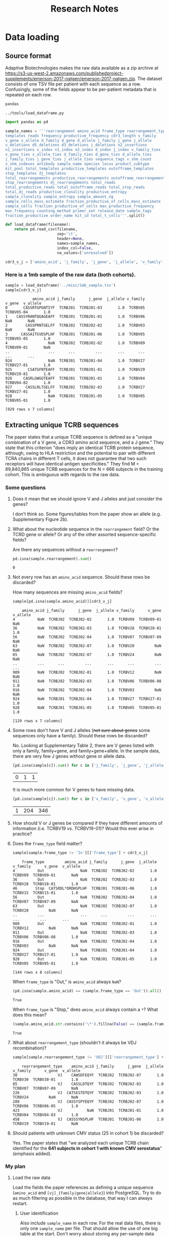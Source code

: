 #+TITLE: Research Notes
* Data loading
** Source format
Adaptive Biotechnologies makes the raw data available as a zip archive at [[https://s3-us-west-2.amazonaws.com/publishedproject-supplements/emerson-2017-natgen/emerson-2017-natgen.zip]].
The dataset consists of one TSV file per patient with each sequence as a row.
Confusingly, some of the fields appear to be per-patient metadata that is repeated on each row.

#+BEGIN_SRC txt :noweb yes :exports none :tangle ../tools/requirements.txt
<<requirements>>
#+END_SRC

#+BEGIN_SRC txt :noweb-ref requirements :exports code
pandas
#+END_SRC

#+NAME: load_data
#+CAPTION: =../tools/load_dataframe.py=
#+BEGIN_SRC python :tangle ../tools/load_dataframe.py :exports code
import pandas as pd

sample_names = '''rearrangement amino_acid frame_type rearrangement_type
templates reads frequency productive_frequency cdr3_length v_family
v_gene v_allele d_family d_gene d_allele j_family j_gene j_allele
v_deletions d5_deletions d3_deletions j_deletions n2_insertions
n1_insertions v_index n1_index n2_index d_index j_index v_family_ties
v_gene_ties v_allele_ties d_family_ties d_gene_ties d_allele_ties
j_family_ties j_gene_ties j_allele_ties sequence_tags v_shm_count
v_shm_indexes antibody sample_name species locus product_subtype
kit_pool total_templates productive_templates outofframe_templates
stop_templates dj_templates
total_rearrangements productive_rearrangements outofframe_rearrangements
stop_rearrangements dj_rearrangements total_reads
total_productive_reads total_outofframe_reads total_stop_reads
total_dj_reads productive_clonality productive_entropy
sample_clonality sample_entropy sample_amount_ng
sample_cells_mass_estimate fraction_productive_of_cells_mass_estimate
sample_cells fraction_productive_of_cells max_productive_frequency
max_frequency counting_method primer_set release_date sample_tags
fraction_productive order_name kit_id total_t_cells'''.split()

def load_dataframe(filename):
    return pd.read_csv(filename,
                       sep='\t',
                       header=None,
                       names=sample_names,
                       index_col=False,
                       na_values=['unresolved'])

cdr3_v_j = ['amino_acid', 'j_family', 'j_gene', 'j_allele', 'v_family', 'v_gene', 'v_allele']
#+END_SRC

*** Here is a 1mb sample of the raw data (both cohorts).
#+BEGIN_SRC python :session sample :noweb yes :exports none
<<load_dataframe>>
#+END_SRC

#+RESULTS[a64d2268d5812a0e11b86288b04545af308dff04]:

#+BEGIN_SRC python :session sample :exports both
sample = load_dataframe('../misc/1mb_sample.tsv')
sample[cdr3_v_j]
#+END_SRC

#+RESULTS[eb3ba7a1a52d0e39f97e2e5d77ef7824d2e01e1d]:
#+begin_example
            amino_acid j_family      j_gene  j_allele v_family      v_gene  v_allele
0       CASSRTGPGNTIYF  TCRBJ01  TCRBJ01-03       1.0  TCRBV05  TCRBV05-04       1.0
1    CASSYRANTQGAGEAFF  TCRBJ01  TCRBJ01-01       1.0  TCRBV06         NaN       NaN
2        CASSPRNTGELFF  TCRBJ02  TCRBJ02-02       1.0  TCRBV03         NaN       NaN
3      CASSAITGVDSPLHF  TCRBJ01  TCRBJ01-06       1.0  TCRBV05  TCRBV05-05       1.0
4                  NaN  TCRBJ02  TCRBJ02-02       1.0  TCRBV09  TCRBV09-01       NaN
..                 ...      ...         ...       ...      ...         ...       ...
924                NaN  TCRBJ01  TCRBJ01-04       1.0  TCRBV27  TCRBV27-01       1.0
925       CSATGFNTEAFF  TCRBJ01  TCRBJ01-01       1.0  TCRBV29  TCRBV29-01       1.0
926     CASRLGWGGTEAFF  TCRBJ01  TCRBJ01-01       1.0  TCRBV04  TCRBV04-02       1.0
927      CASSLRLTGELFF  TCRBJ02  TCRBJ02-02       1.0  TCRBV27  TCRBV27-01       1.0
928                NaN  TCRBJ01  TCRBJ01-05       1.0  TCRBV05  TCRBV05-01       1.0

[929 rows x 7 columns]
#+end_example

** Extracting unique TCRB sequences
The paper states that a unique TCRB sequence is defined as a "unique combination of a V gene, a CDR3 amino acid sequence, and a J gene."
They state that this criterion "does imply an identical TCRB protein sequence, although, owing to HLA restriction and the potential to pair with different TCRA chains in different T cells, it does not guarantee that two such receptors will have identical antigen specificities."
They find M = 89,840,865 unique TCRB sequences for the N = 666 subjects in the training cohort.
This is ambiguous with regards to the raw data.
*** Some questions
**** Does it mean that we should ignore V and J alleles and just consider the genes?
I don't think so. Some figures/tables from the paper show an allele (e.g. Supplementary Figure 2b).
**** What about the nucleotide sequence in the =rearrangement= field? Or the TCRD gene or allele? Or any of the other assorted sequence-specific fields?
Are there any sequences without a =rearrangement=?
#+BEGIN_SRC python :session sample :exports both
pd.isna(sample.rearrangement).sum()
#+END_SRC

#+RESULTS[e80536b5f93f1b2aaee3434b4ce89d5ce9f0ebae]:
: 0

**** Not every row has an =amino_acid= sequence. Should these rows be discarded?
How many sequences are missing =amino_acid= fields?
#+BEGIN_SRC python :session sample :exports both
sample[pd.isna(sample.amino_acid)][cdr3_v_j]
#+END_SRC

#+RESULTS[ee7484bcc0c7af6061eac28468e39f3fd7d699dc]:
#+begin_example
    amino_acid j_family      j_gene  j_allele v_family      v_gene  v_allele
4          NaN  TCRBJ02  TCRBJ02-02       1.0  TCRBV09  TCRBV09-01       NaN
36         NaN  TCRBJ02  TCRBJ02-03       1.0  TCRBV28  TCRBV28-01       1.0
56         NaN  TCRBJ02  TCRBJ02-04       1.0  TCRBV07  TCRBV07-09       NaN
63         NaN  TCRBJ02  TCRBJ02-07       1.0  TCRBV20         NaN       NaN
65         NaN  TCRBJ02  TCRBJ02-07       1.0  TCRBV24         NaN       NaN
..         ...      ...         ...       ...      ...         ...       ...
909        NaN  TCRBJ02  TCRBJ02-01       1.0  TCRBV12         NaN       NaN
911        NaN  TCRBJ02  TCRBJ02-03       1.0  TCRBV06  TCRBV06-08       1.0
916        NaN  TCRBJ02  TCRBJ02-04       1.0  TCRBV03         NaN       NaN
924        NaN  TCRBJ01  TCRBJ01-04       1.0  TCRBV27  TCRBV27-01       1.0
928        NaN  TCRBJ01  TCRBJ01-05       1.0  TCRBV05  TCRBV05-01       1.0

[129 rows x 7 columns]
#+end_example

**** Some rows don't have V and J alleles (+not sure about genes+ some sequences only have a family). Should these rows be discarded?
No. Looking at Supplementary Table 2, there are V genes listed with only a family, family+gene, and family+gene+allele.
In the sample data, there are very few J genes without gene or allele data.
#+BEGIN_SRC python :session sample :exports both
[pd.isna(sample[c]).sum() for c in ['j_family', 'j_gene', 'j_allele']]
#+END_SRC

#+RESULTS[dcfc703e1dc0dff2c89cce9bc36d66ecbb2abbc3]:
| 0 | 1 | 1 |

It is much more common for V genes to have missing data.
#+BEGIN_SRC python :session sample :exports both
[pd.isna(sample[c]).sum() for c in ['v_family', 'v_gene', 'v_allele']]
#+END_SRC

#+RESULTS[ab986c56285e88849ddee5def4d7be3bc5bce4b4]:
| 1 | 204 | 346 |

**** How should V or J genes be compared if they have different amounts of information (i.e. TCRBV19 vs. TCRBV19-01)? Would this ever arise in practice?
**** Does the =frame_type= field matter?
#+BEGIN_SRC python :session sample :exports both
sample[sample.frame_type != 'In'][['frame_type'] + cdr3_v_j]
#+END_SRC

#+RESULTS[a45de470fb315b32b285ba2ea4f9218b0a22630f]:
#+begin_example
    frame_type         amino_acid j_family      j_gene  j_allele v_family      v_gene  v_allele
4          Out                NaN  TCRBJ02  TCRBJ02-02       1.0  TCRBV09  TCRBV09-01       NaN
36         Out                NaN  TCRBJ02  TCRBJ02-03       1.0  TCRBV28  TCRBV28-01       1.0
46        Stop  CATSRDL*DRDHSPLHF  TCRBJ01  TCRBJ01-06       1.0  TCRBV15  TCRBV15-01       1.0
56         Out                NaN  TCRBJ02  TCRBJ02-04       1.0  TCRBV07  TCRBV07-09       NaN
63         Out                NaN  TCRBJ02  TCRBJ02-07       1.0  TCRBV20         NaN       NaN
..         ...                ...      ...         ...       ...      ...         ...       ...
909        Out                NaN  TCRBJ02  TCRBJ02-01       1.0  TCRBV12         NaN       NaN
911        Out                NaN  TCRBJ02  TCRBJ02-03       1.0  TCRBV06  TCRBV06-08       1.0
916        Out                NaN  TCRBJ02  TCRBJ02-04       1.0  TCRBV03         NaN       NaN
924        Out                NaN  TCRBJ01  TCRBJ01-04       1.0  TCRBV27  TCRBV27-01       1.0
928        Out                NaN  TCRBJ01  TCRBJ01-05       1.0  TCRBV05  TCRBV05-01       1.0

[144 rows x 8 columns]
#+end_example

When =frame_type= is "Out," is =amino_acid= always =NaN=?
#+BEGIN_SRC python :session sample :exports both
(pd.isna(sample.amino_acid) == (sample.frame_type == 'Out')).all()
#+END_SRC

#+RESULTS[32c954041fa4118ca8b3e90de427ad56f0ce1026]:
: True

When =frame_type= is "Stop," does =amino_acid= always contain a =*=? What does this mean?
#+BEGIN_SRC python :session sample :exports both
(sample.amino_acid.str.contains('\*').fillna(False) == (sample.frame_type == 'Stop')).all()
#+END_SRC

#+RESULTS[752f81d79e8dab463effbd3de0e29641d2ea1635]:
: True

**** What about =rearrangement_type= (shouldn't it always be VDJ recombination)?
#+BEGIN_SRC python :session sample :exports both
sample[sample.rearrangement_type != 'VDJ'][['rearrangement_type'] + cdr3_v_j]
#+END_SRC

#+RESULTS[0bd73466cb0a9d6993b1cd5ac61dae416597f38c]:
:     rearrangement_type    amino_acid j_family      j_gene  j_allele v_family      v_gene  v_allele
: 30                  VJ    CAWSDFEQYF  TCRBJ02  TCRBJ02-07       1.0  TCRBV30  TCRBV30-01       1.0
: 85                  VJ    CASSLDTQYF  TCRBJ02  TCRBJ02-03       1.0  TCRBV07  TCRBV07-09       NaN
: 226                 VJ  CATSESTDTQYF  TCRBJ02  TCRBJ02-03       1.0  TCRBV24         NaN       NaN
: 289                 VJ  CASSYSPYEQYF  TCRBJ02  TCRBJ02-07       1.0  TCRBV06  TCRBV06-05       1.0
: 423                 VJ           NaN  TCRBJ01  TCRBJ01-01       1.0  TCRBV04  TCRBV04-03       1.0
: 458                 VJ  CASSSYNSPLHF  TCRBJ01  TCRBJ01-06       1.0  TCRBV19  TCRBV19-01       NaN

**** Should patients with unknown CMV status (25 in cohort 1) be discarded?
Yes. The paper states that "we analyzed each unique TCRB chain identified for the *641 subjects in cohort 1 with known CMV serostatus*" (emphasis added).

*** My plan
**** Load the raw data
Load the fields the paper references as defining a unique sequence (=amino_acid= and =[vj]_{family|gene|allele}=) into PostgreSQL.
Try to do as much filtering as possible in the database, that way I can always restart.
***** User identification
Also include =sample_name= in each row.
For the real data files, there is only one =sample_name= per file.
That should allow the use of one big table at the start.
Don't worry about storing any per-sample data (e.g. CMV serostatus).
That will come later in its own table.
#+BEGIN_SRC python :session sample :exports both
sample['sample_name']
#+END_SRC

#+RESULTS[23762aeb0d8b136871ff822439437d95bc11d9ad]:
#+begin_example
0          HIP00110
1          HIP00169
2          HIP00594
3          HIP00602
4          HIP00614
           ...     
924    Keck0119_MC1
925    Keck0120_MC1
926    Keck0120_MC1
927    Keck0120_MC1
928    Keck0120_MC1
Name: sample_name, Length: 929, dtype: object
#+end_example
***** Loading
#+BEGIN_SRC txt :noweb-ref requirements :exports code
sqlalchemy
psycopg2
#+END_SRC

#+CAPTION: =../tools/populate_db.py=
#+BEGIN_SRC python :tangle ../tools/populate_db.py :exports code
#!/usr/bin/env python3
from load_dataframe import *

from sqlalchemy import create_engine

cols = ['sample_name'] + cdr3_v_j

def populate_db(f, tablename, engine):
    load_dataframe(f)[cols].to_sql(tablename, engine, if_exists='append')

import argparse

def main():
    parser = argparse.ArgumentParser()
    parser.add_argument('data_file', type=argparse.FileType('r'))
    parser.add_argument('tablename')
    parser.add_argument('database')

    args = parser.parse_args()
    engine = create_engine(args.database)
    populate_db(args.data_file, args.tablename, engine)

if __name__ == '__main__':
    main()
#+END_SRC
